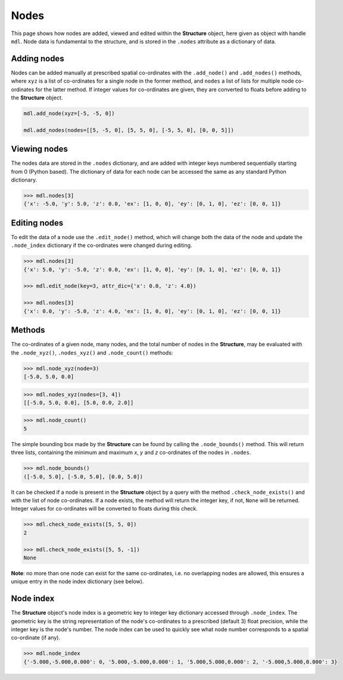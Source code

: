 ********************************************************************************
Nodes
********************************************************************************

This page shows how nodes are added, viewed and edited within the **Structure** object, here given as object with handle ``mdl``. Node data is fundamental to the structure, and is stored in the ``.nodes`` attribute as a dictionary of data.

============
Adding nodes
============

Nodes can be added manually at prescribed spatial co-ordinates with the ``.add_node()`` and ``.add_nodes()`` methods, where ``xyz`` is a list of co-ordinates for a single node in the former method, and ``nodes`` a list of lists for multiple node co-ordinates for the latter method. If integer values for co-ordinates are given, they are converted to floats before adding to the **Structure** object.

.. code-block:: python

    mdl.add_node(xyz=[-5, -5, 0])

    mdl.add_nodes(nodes=[[5, -5, 0], [5, 5, 0], [-5, 5, 0], [0, 0, 5]])


=============
Viewing nodes
=============

The nodes data are stored in the ``.nodes`` dictionary, and are added with integer keys numbered sequentially starting from 0 (Python based). The dictionary of data for each node can be accessed the same as any standard Python dictionary.

.. code-block:: python

    >>> mdl.nodes[3]
    {'x': -5.0, 'y': 5.0, 'z': 0.0, 'ex': [1, 0, 0], 'ey': [0, 1, 0], 'ez': [0, 0, 1]}


=============
Editing nodes
=============

To edit the data of a node use the ``.edit_node()`` method, which will change both the data of the node and update the ``.node_index`` dictionary if the co-ordinates were changed during editing.

.. code-block:: python

   >>> mdl.nodes[3]
   {'x': 5.0, 'y': -5.0, 'z': 0.0, 'ex': [1, 0, 0], 'ey': [0, 1, 0], 'ez': [0, 0, 1]}

   >>> mdl.edit_node(key=3, attr_dic={'x': 0.0, 'z': 4.0})

   >>> mdl.nodes[3]
   {'x': 0.0, 'y': -5.0, 'z': 4.0, 'ex': [1, 0, 0], 'ey': [0, 1, 0], 'ez': [0, 0, 1]}


=======
Methods
=======

The co-ordinates of a given node, many nodes, and the total number of nodes in the **Structure**, may be evaluated with the ``.node_xyz()``, ``.nodes_xyz()`` and ``.node_count()`` methods:

.. code-block:: python

   >>> mdl.node_xyz(node=3)
   [-5.0, 5.0, 0.0]

.. code-block:: python

   >>> mdl.nodes_xyz(nodes=[3, 4])
   [[-5.0, 5.0, 0.0], [5.0, 0.0, 2.0]]

.. code-block:: python

   >>> mdl.node_count()
   5

The simple bounding box made by the **Structure** can be found by calling the ``.node_bounds()`` method. This will return three lists, containing the minimum and maximum `x`, `y` and `z` co-ordinates of the nodes in ``.nodes``.

.. code-block:: python

    >>> mdl.node_bounds()
    ([-5.0, 5.0], [-5.0, 5.0], [0.0, 5.0])

It can be checked if a node is present in the **Structure** object by a query with the method ``.check_node_exists()`` and with the list of node co-ordinates. If a node exists, the method will return the integer key, if not, ``None`` will be returned. Integer values for co-ordinates will be converted to floats during this check.

.. code-block:: python

   >>> mdl.check_node_exists([5, 5, 0])
   2

   >>> mdl.check_node_exists([5, 5, -1])
   None

**Note**: no more than one node can exist for the same co-ordinates, i.e. no overlapping nodes are allowed, this ensures a unique entry in the node index dictionary (see below).


==========
Node index
==========

The **Structure** object's node index is a geometric key to integer key dictionary accessed through ``.node_index``. The geometric key is the string representation of the node's co-ordinates to a prescribed (default 3) float precision, while the integer key is the node's number. The node index can be used to quickly see what node number corresponds to a spatial co-ordinate (if any).

.. code-block:: python

   >>> mdl.node_index
   {'-5.000,-5.000,0.000': 0, '5.000,-5.000,0.000': 1, '5.000,5.000,0.000': 2, '-5.000,5.000,0.000': 3}
